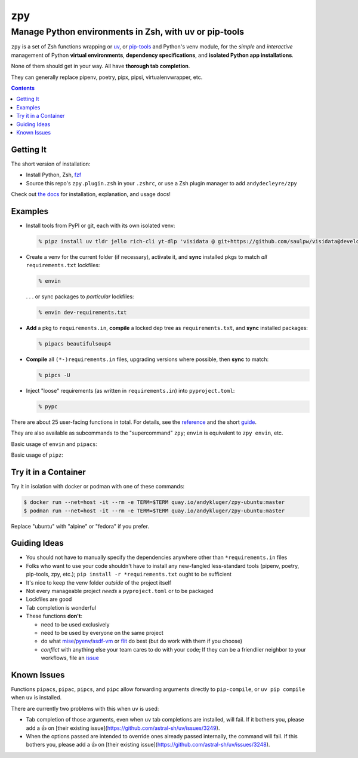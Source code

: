 ===
zpy
===
-------------------------------------------------------
Manage Python environments in Zsh, with uv or pip-tools
-------------------------------------------------------

|ghpages| |reqs-ci| |container-ci|

|container-alpine| |container-fedora| |container-ubuntu|

|repo| |docsite| |contact|

|logo|

``zpy`` is a set of Zsh functions
wrapping
or uv__, or
pip-tools__
and Python's venv module,
for the *simple* and *interactive* management of
Python **virtual environments**,
**dependency specifications**,
and **isolated Python app installations**.

None of them should get in your way.
All have **thorough tab completion**.

__ https://github.com/astral-sh/uv

__ https://github.com/jazzband/pip-tools

They can generally replace pipenv, poetry, pipx, pipsi, virtualenvwrapper, etc.

.. contents::

|zpy-completions|

Getting It
----------

The short version of installation:

- Install Python, Zsh, fzf__
- Source this repo's ``zpy.plugin.zsh`` in your ``.zshrc``, or use a Zsh plugin manager to add ``andydecleyre/zpy``

__ https://github.com/junegunn/fzf

Check out `the docs`__ for installation, explanation, and usage docs!

__ https://andydecleyre.github.io/zpy/

Examples
--------

- Install tools from PyPI or git, each with its own isolated venv:

  .. code:: console

    % pipz install uv tldr jello rich-cli yt-dlp 'visidata @ git+https://github.com/saulpw/visidata@develop'

- Create a venv for the current folder (if necessary), activate it, and **sync** installed pkgs to match *all* ``requirements.txt`` lockfiles:

  .. code:: console

    % envin

  . . . or sync packages to *particular* lockfiles:

  .. code:: console

    % envin dev-requirements.txt

- **Add** a pkg to ``requirements.in``, **compile** a locked dep tree as ``requirements.txt``, and **sync** installed packages:

  .. code:: console

    % pipacs beautifulsoup4

- **Compile** all ``(*-)requirements.in`` files, upgrading versions where possible, then **sync** to match:

  .. code:: console

    % pipcs -U

- Inject "loose" requirements (as written in ``requirements.in``) into ``pyproject.toml``:

  .. code:: console

    % pypc

There are about 25 user-facing functions in total.
For details,
see the reference__ and the short guide__.

__ https://andydecleyre.github.io/zpy/help_all/

__ https://andydecleyre.github.io/zpy/start/

They are also available as subcommands to the "supercommand" ``zpy``;
``envin`` is equivalent to ``zpy envin``, etc.

Basic usage of ``envin`` and ``pipacs``:

|envin-pipacs-gif|

Basic usage of ``pipz``:

|pipz-gif|

Try it in a Container
---------------------

Try it in isolation with docker or podman with one of these commands:

.. code:: console

  $ docker run --net=host -it --rm -e TERM=$TERM quay.io/andykluger/zpy-ubuntu:master
  $ podman run --net=host -it --rm -e TERM=$TERM quay.io/andykluger/zpy-ubuntu:master

Replace "ubuntu" with "alpine" or "fedora" if you prefer.

Guiding Ideas
-------------

.. image:: https://github.com/AndydeCleyre/zpy/raw/master/doc/src/img/flow.svg
   :alt: Information flow diagram
   :width: 100%

- You should not have to manually specify the dependencies anywhere other than
  ``*requirements.in`` files
- Folks who want to use your code shouldn't have to install any new-fangled
  less-standard tools (pipenv, poetry, pip-tools, zpy, etc.);
  ``pip install -r *requirements.txt`` ought to be sufficient
- It's nice to keep the venv folder *outside* of the project itself
- Not every manageable project *needs* a ``pyproject.toml`` or to be packaged
- Lockfiles are good
- Tab completion is wonderful

- These functions **don't**:

  - need to be used exclusively
  - need to be used by everyone on the same project
  - do what mise__/pyenv__/asdf-vm__ or flit__ do best (but do work with them if you choose)
  - *conflict* with anything else your team cares to do with your code;
    If they can be a friendlier neighbor to your workflows, file an issue__

__ https://github.com/jdx/mise

__ https://github.com/pyenv/pyenv

__ https://asdf-vm.com

__ https://flit.readthedocs.io/en/latest/

__ https://github.com/AndydeCleyre/zpy/issues

Known Issues
------------

Functions ``pipacs``, ``pipac``, ``pipcs``, and ``pipc`` allow forwarding arguments directly
to ``pip-compile``, or ``uv pip compile`` when ``uv`` is installed.

There are currently two problems with this when ``uv`` is used:

- Tab completion of those arguments, even when ``uv`` tab completions are installed, will fail.
  If it bothers you, please add a 👍 on
  [their existing issue](https://github.com/astral-sh/uv/issues/3249).
- When the options passed are intended to override ones already passed internally,
  the command will fail.
  If this bothers you, please add a 👍 on
  [their existing issue](https://github.com/astral-sh/uv/issues/3248).

.. |repo| image:: https://img.shields.io/github/size/andydecleyre/zpy/zpy.plugin.zsh?logo=github&label=Code&color=blueviolet
   :alt: Plugin file size in bytes
   :target: https://github.com/andydecleyre/zpy

.. |container-alpine| image:: https://img.shields.io/badge/Container-Quay.io-green?logo=alpine-linux
   :alt: Demo container - Alpine Linux
   :target: https://quay.io/repository/andykluger/zpy-alpine

.. |container-fedora| image:: https://img.shields.io/badge/Container-Quay.io-green?logo=red-hat
   :alt: Demo container - Fedora
   :target: https://quay.io/repository/andykluger/zpy-fedora

.. |container-ubuntu| image:: https://img.shields.io/badge/Container-Quay.io-green?logo=ubuntu
   :alt: Demo container - Ubuntu
   :target: https://quay.io/repository/andykluger/zpy-ubuntu

.. |container-ci| image:: https://github.com/AndydeCleyre/zpy/actions/workflows/ctnrs.yml/badge.svg?branch=develop
   :alt: Demo containers - GitHub Actions
   :target: https://github.com/AndydeCleyre/zpy/actions/workflows/ctnrs.yml

.. |reqs-ci| image:: https://github.com/AndydeCleyre/zpy/actions/workflows/reqs.yml/badge.svg
   :alt: Bump PyPI requirements - GitHub Actions
   :target: https://github.com/AndydeCleyre/zpy/actions/workflows/reqs.yml

.. |contact| image:: https://img.shields.io/badge/Contact-Telegram-blue?logo=telegram
   :alt: Contact developer on Telegram
   :target: https://t.me/andykluger

.. |docsite| image:: https://readthedocs.org/projects/zpy/badge/
   :alt: Documentation Status
   :target: https://zpy.readthedocs.io/en/latest/

.. |ghpages| image:: https://github.com/AndydeCleyre/zpy/actions/workflows/gh-pages.yml/badge.svg?branch=master
   :alt: Build GitHub Pages
   :target: https://andydecleyre.github.io/zpy/

.. |logo| image:: https://github.com/AndydeCleyre/zpy/blob/assets/zpy-logo.png?raw=true
   :alt: zpy logo
   :width: 160px

.. |zpy-completions| image:: https://user-images.githubusercontent.com/1787385/172661113-7a2c6670-e716-491e-8db4-c005fef8455b.png
   :alt: zpy supercommand completions
   :width: 800px

.. |envin-pipacs-gif| image:: https://github.com/AndydeCleyre/zpy/blob/assets/envin_pipacs.gif?raw=true
   :alt: Animated envin and pipacs demo
   :width: 800px

.. |pipz-gif| image:: https://github.com/AndydeCleyre/zpy/blob/assets/pipz.gif?raw=true
   :alt: Animated pipz demo
   :width: 800px
